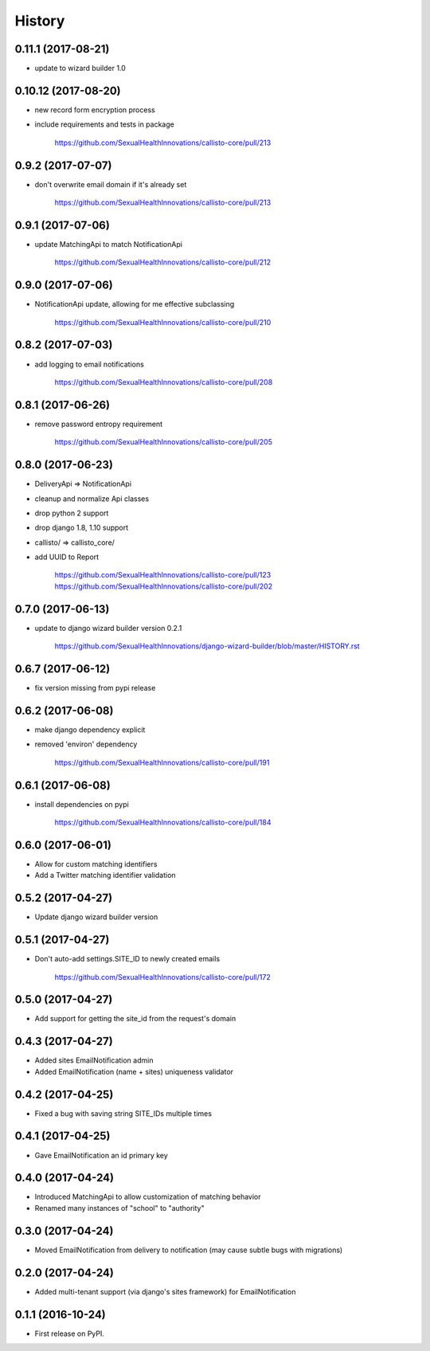 .. :changelog:

History
-------

0.11.1 (2017-08-21)
++++++++++++++++++

* update to wizard builder 1.0

0.10.12 (2017-08-20)
++++++++++++++++++

* new record form encryption process
* include requirements and tests in package

    https://github.com/SexualHealthInnovations/callisto-core/pull/213

0.9.2 (2017-07-07)
++++++++++++++++++

* don't overwrite email domain if it's already set

    https://github.com/SexualHealthInnovations/callisto-core/pull/213

0.9.1 (2017-07-06)
++++++++++++++++++

* update MatchingApi to match NotificationApi

    https://github.com/SexualHealthInnovations/callisto-core/pull/212

0.9.0 (2017-07-06)
++++++++++++++++++

* NotificationApi update, allowing for me effective subclassing

    https://github.com/SexualHealthInnovations/callisto-core/pull/210

0.8.2 (2017-07-03)
++++++++++++++++++

* add logging to email notifications

    https://github.com/SexualHealthInnovations/callisto-core/pull/208

0.8.1 (2017-06-26)
++++++++++++++++++

* remove password entropy requirement

    https://github.com/SexualHealthInnovations/callisto-core/pull/205

0.8.0 (2017-06-23)
++++++++++++++++++

* DeliveryApi => NotificationApi
* cleanup and normalize Api classes
* drop python 2 support
* drop django 1.8, 1.10 support
* callisto/ => callisto_core/
* add UUID to Report

    https://github.com/SexualHealthInnovations/callisto-core/pull/123
    https://github.com/SexualHealthInnovations/callisto-core/pull/202

0.7.0 (2017-06-13)
++++++++++++++++++

* update to django wizard builder version 0.2.1

    https://github.com/SexualHealthInnovations/django-wizard-builder/blob/master/HISTORY.rst

0.6.7 (2017-06-12)
++++++++++++++++++

* fix version missing from pypi release

0.6.2 (2017-06-08)
++++++++++++++++++

* make django dependency explicit
* removed 'environ' dependency

    https://github.com/SexualHealthInnovations/callisto-core/pull/191

0.6.1 (2017-06-08)
++++++++++++++++++

* install dependencies on pypi

    https://github.com/SexualHealthInnovations/callisto-core/pull/184

0.6.0 (2017-06-01)
++++++++++++++++++

* Allow for custom matching identifiers
* Add a Twitter matching identifier validation

0.5.2 (2017-04-27)
++++++++++++++++++

* Update django wizard builder version

0.5.1 (2017-04-27)
++++++++++++++++++

* Don't auto-add settings.SITE_ID to newly created emails

    https://github.com/SexualHealthInnovations/callisto-core/pull/172

0.5.0 (2017-04-27)
++++++++++++++++++

* Add support for getting the site_id from the request's domain

0.4.3 (2017-04-27)
++++++++++++++++++

* Added sites EmailNotification admin
* Added EmailNotification (name + sites) uniqueness validator

0.4.2 (2017-04-25)
++++++++++++++++++

* Fixed a bug with saving string SITE_IDs multiple times

0.4.1 (2017-04-25)
++++++++++++++++++

* Gave EmailNotification an id primary key

0.4.0 (2017-04-24)
++++++++++++++++++

* Introduced MatchingApi to allow customization of matching behavior
* Renamed many instances of "school" to "authority"

0.3.0 (2017-04-24)
++++++++++++++++++

* Moved EmailNotification from delivery to notification (may cause subtle bugs with migrations)

0.2.0 (2017-04-24)
++++++++++++++++++

* Added multi-tenant support (via django's sites framework) for EmailNotification

0.1.1 (2016-10-24)
++++++++++++++++++

* First release on PyPI.
